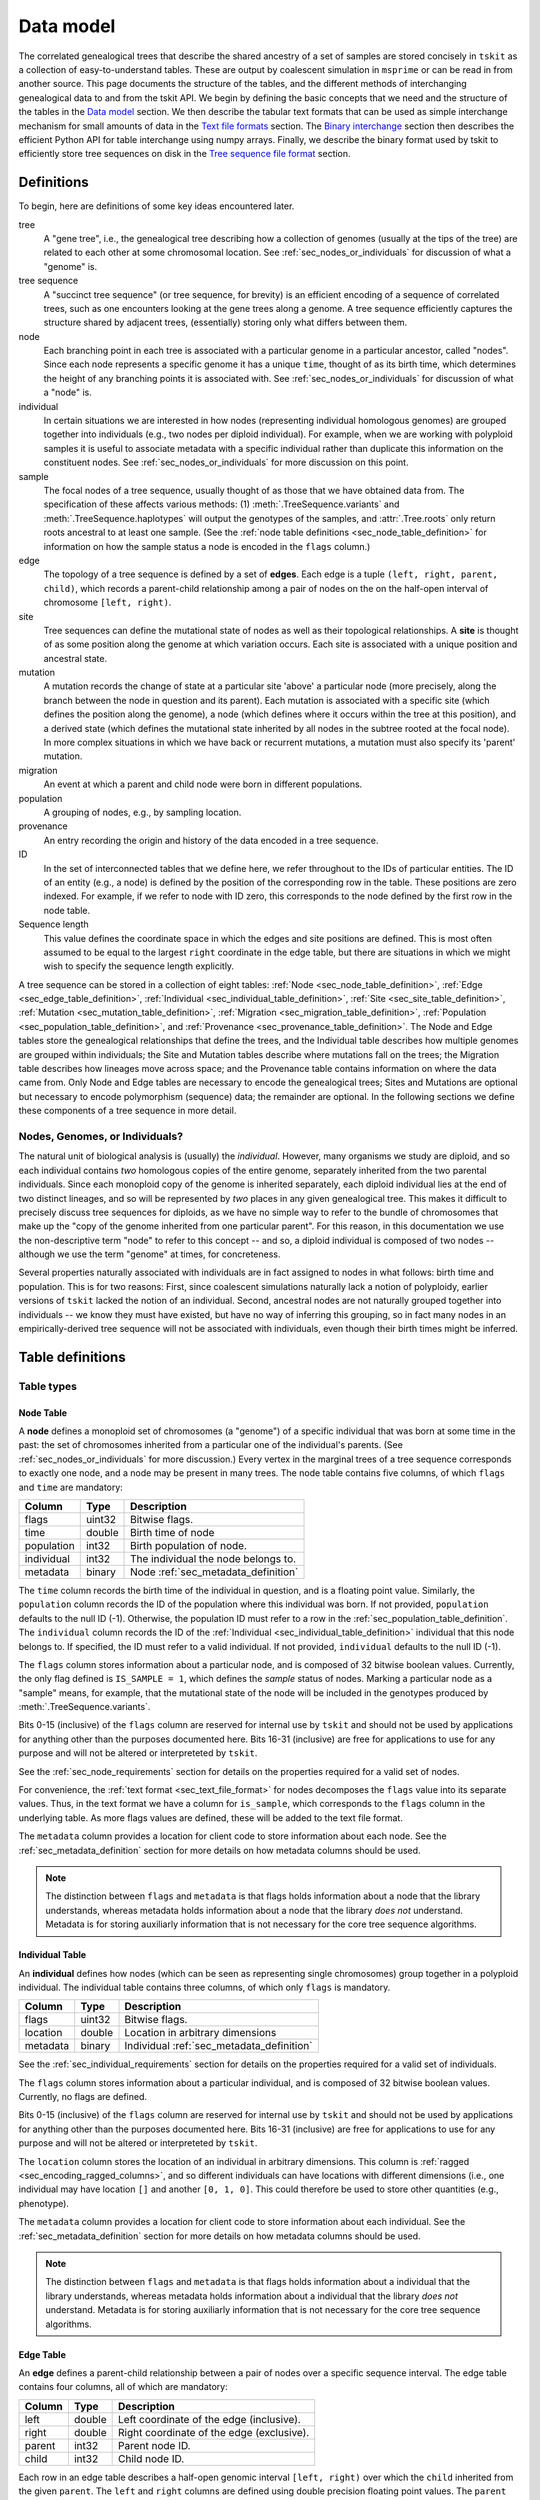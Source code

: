 .. _sec_data_model:

##########
Data model
##########

The correlated genealogical trees that describe the shared ancestry of a set of
samples are stored concisely in ``tskit`` as a collection of
easy-to-understand tables. These are output by coalescent simulation in
``msprime`` or can be read in from another source. This page documents
the structure of the tables, and the different methods of interchanging
genealogical data to and from the tskit API. We begin by defining
the basic concepts that we need and the structure of the tables in the
`Data model`_ section. We then describe the tabular text formats that can
be used as simple interchange mechanism for small amounts of data in the
`Text file formats`_ section. The `Binary interchange`_ section then describes
the efficient Python API for table interchange using numpy arrays. Finally,
we describe the binary format used by tskit to efficiently
store tree sequences on disk in the `Tree sequence file format`_ section.


.. _sec_data_model_definitions:

***********
Definitions
***********

To begin, here are definitions of some key ideas encountered later.

tree
    A "gene tree", i.e., the genealogical tree describing how a collection of
    genomes (usually at the tips of the tree) are related to each other at some
    chromosomal location. See :ref:`sec_nodes_or_individuals` for discussion
    of what a "genome" is.

tree sequence
    A "succinct tree sequence" (or tree sequence, for brevity) is an efficient
    encoding of a sequence of correlated trees, such as one encounters looking
    at the gene trees along a genome. A tree sequence efficiently captures the
    structure shared by adjacent trees, (essentially) storing only what differs
    between them.

node
    Each branching point in each tree is associated with a particular genome
    in a particular ancestor, called "nodes".  Since each node represents a
    specific genome it has a unique ``time``, thought of as its birth time,
    which determines the height of any branching points it is associated with.
    See :ref:`sec_nodes_or_individuals` for discussion of what a "node" is.

individual
    In certain situations we are interested in how nodes (representing
    individual homologous genomes) are grouped together into individuals
    (e.g., two nodes per diploid individual). For example, when we are working
    with polyploid samples it is useful to associate metadata with a specific
    individual rather than duplicate this information on the constituent nodes.
    See :ref:`sec_nodes_or_individuals` for more discussion on this point.

sample
    The focal nodes of a tree sequence, usually thought of as those that we
    have obtained data from. The specification of these affects various
    methods: (1) :meth:`.TreeSequence.variants` and
    :meth:`.TreeSequence.haplotypes` will output the genotypes of the samples,
    and :attr:`.Tree.roots` only return roots ancestral to at least one
    sample. (See the :ref:`node table definitions <sec_node_table_definition>`
    for information on how the sample
    status a node is encoded in the ``flags`` column.)

edge
    The topology of a tree sequence is defined by a set of **edges**. Each
    edge is a tuple ``(left, right, parent, child)``, which records a
    parent-child relationship among a pair of nodes on the
    on the half-open interval of chromosome ``[left, right)``.

site
    Tree sequences can define the mutational state of nodes as well as their
    topological relationships. A **site** is thought of as some position along
    the genome at which variation occurs. Each site is associated with
    a unique position and ancestral state.

mutation
    A mutation records the change of state at a particular site 'above'
    a particular node (more precisely, along the branch between the node
    in question and its parent). Each mutation is associated with a specific
    site (which defines the position along the genome), a node (which defines
    where it occurs within the tree at this position), and a derived state
    (which defines the mutational state inherited by all nodes in the subtree
    rooted at the focal node). In more complex situations in which we have
    back or recurrent mutations, a mutation must also specify its 'parent'
    mutation.

migration
    An event at which a parent and child node were born in different populations.

population
    A grouping of nodes, e.g., by sampling location.

provenance
    An entry recording the origin and history of the data encoded in a tree sequence.

ID
    In the set of interconnected tables that we define here, we refer
    throughout to the IDs of particular entities. The ID of an
    entity (e.g., a node) is defined by the position of the corresponding
    row in the table. These positions are zero indexed. For example, if we
    refer to node with ID zero, this corresponds to the node defined by the
    first row in the node table.

Sequence length
    This value defines the coordinate space in which the edges and site positions
    are defined. This is most often assumed to be equal to the largest
    ``right`` coordinate in the edge table, but there are situations in which
    we might wish to specify the sequence length explicitly.


A tree sequence can be stored in a collection of eight tables:
:ref:`Node <sec_node_table_definition>`,
:ref:`Edge <sec_edge_table_definition>`,
:ref:`Individual <sec_individual_table_definition>`,
:ref:`Site <sec_site_table_definition>`,
:ref:`Mutation <sec_mutation_table_definition>`,
:ref:`Migration <sec_migration_table_definition>`,
:ref:`Population <sec_population_table_definition>`, and
:ref:`Provenance <sec_provenance_table_definition>`.
The Node and Edge tables store the genealogical
relationships that define the trees, and the Individual table
describes how multiple genomes are grouped within individuals;
the Site and Mutation tables describe where mutations fall
on the trees; the Migration table describes how lineages move across space;
and the Provenance table contains information on where the data came from.
Only Node and Edge tables are necessary to encode the genealogical trees;
Sites and Mutations are optional but necessary to encode polymorphism
(sequence) data; the remainder are optional.
In the following sections we define these components of a tree sequence in
more detail.


.. _sec_nodes_or_individuals:

Nodes, Genomes, or Individuals?
===============================

The natural unit of biological analysis is (usually) the *individual*. However,
many organisms we study are diploid, and so each individual contains *two*
homologous copies of the entire genome, separately inherited from the two
parental individuals. Since each monoploid copy of the genome is inherited separately,
each diploid individual lies at the end of two distinct lineages, and so will
be represented by *two* places in any given genealogical tree. This makes it
difficult to precisely discuss tree sequences for diploids, as we have no
simple way to refer to the bundle of chromosomes that make up the "copy of the
genome inherited from one particular parent". For this reason, in this
documentation we use the non-descriptive term "node" to refer to this concept
-- and so, a diploid individual is composed of two nodes -- although we use the
term "genome" at times, for concreteness.

Several properties naturally associated with individuals are in fact assigned
to nodes in what follows: birth time and population. This is for two reasons:
First, since coalescent simulations naturally lack a notion of polyploidy, earlier
versions of ``tskit`` lacked the notion of an individual. Second, ancestral
nodes are not naturally grouped together into individuals -- we know they must have
existed, but have no way of inferring this grouping, so in fact many nodes in
an empirically-derived tree sequence will not be associated with individuals,
even though their birth times might be inferred.


.. _sec_table_definitions:

*****************
Table definitions
*****************

.. _sec_table_types_definitions:

Table types
===========

.. _sec_node_table_definition:

Node Table
----------

A **node** defines a monoploid set of chromosomes (a "genome") of a specific
individual that was born at some time in the past: the set of
chromosomes inherited from a particular one of the individual's parents.
(See :ref:`sec_nodes_or_individuals` for more discussion.)
Every vertex in the marginal trees of a tree sequence corresponds
to exactly one node, and a node may be present in many trees. The
node table contains five columns, of which ``flags`` and ``time`` are
mandatory:

================    ==============      ===========
Column              Type                Description
================    ==============      ===========
flags               uint32              Bitwise flags.
time                double              Birth time of node
population          int32               Birth population of node.
individual          int32               The individual the node belongs to.
metadata            binary              Node :ref:`sec_metadata_definition`
================    ==============      ===========

The ``time`` column records the birth time of the individual in question,
and is a floating point value. Similarly,
the ``population`` column records the ID of the population where this
individual was born. If not provided, ``population`` defaults to the
null ID (-1). Otherwise, the population ID must refer to a row in the
:ref:`sec_population_table_definition`.
The ``individual`` column records the ID of the
:ref:`Individual <sec_individual_table_definition>`
individual that this node belongs to. If specified, the ID must refer
to a valid individual. If not provided, ``individual``
defaults to the null ID (-1).

The ``flags`` column stores information about a particular node, and
is composed of 32 bitwise boolean values. Currently, the only flag defined
is ``IS_SAMPLE = 1``, which defines the *sample* status of nodes. Marking
a particular node as a "sample" means, for example, that the mutational state
of the node will be included in the genotypes produced by
:meth:`.TreeSequence.variants`.

Bits 0-15 (inclusive) of the ``flags`` column are reserved for internal use by
``tskit`` and should not be used by applications for anything other
than the purposes documented here. Bits 16-31 (inclusive) are free for applications
to use for any purpose and will not be altered or interpreteted by
``tskit``.

See the :ref:`sec_node_requirements` section for details on the properties
required for a valid set of nodes.

For convenience, the :ref:`text format <sec_text_file_format>` for nodes
decomposes the ``flags`` value into its separate values. Thus, in the
text format we have a column for ``is_sample``, which corresponds to the
``flags`` column in the underlying table. As more flags values are
defined, these will be added to the text file format.

The ``metadata`` column provides a location for client code to store
information about each node. See the :ref:`sec_metadata_definition` section for
more details on how metadata columns should be used.

.. note::
    The distinction between ``flags`` and ``metadata`` is that flags
    holds information about a node that the library understands, whereas
    metadata holds information about a node that the library *does not*
    understand. Metadata is for storing auxiliarly information that is
    not necessary for the core tree sequence algorithms.

.. _sec_individual_table_definition:


Individual Table
----------------

An **individual** defines how nodes (which can be seen
as representing single chromosomes) group together in a polyploid individual.
The individual table contains three columns, of which only ``flags`` is mandatory.

================    ==============      ===========
Column              Type                Description
================    ==============      ===========
flags               uint32              Bitwise flags.
location            double              Location in arbitrary dimensions
metadata            binary              Individual :ref:`sec_metadata_definition`
================    ==============      ===========

See the :ref:`sec_individual_requirements` section for details on the properties
required for a valid set of individuals.

The ``flags`` column stores information about a particular individual, and
is composed of 32 bitwise boolean values. Currently, no flags are
defined.

Bits 0-15 (inclusive) of the ``flags`` column are reserved for internal use by
``tskit`` and should not be used by applications for anything other
than the purposes documented here. Bits 16-31 (inclusive) are free for applications
to use for any purpose and will not be altered or interpreteted by
``tskit``.

The ``location`` column stores the location of an individual in arbitrary
dimensions. This column is :ref:`ragged <sec_encoding_ragged_columns>`, and
so different individuals can have locations with different dimensions (i.e.,
one individual may have location ``[]`` and another ``[0, 1, 0]``. This could
therefore be used to store other quantities (e.g., phenotype).

The ``metadata`` column provides a location for client code to store
information about each individual. See the :ref:`sec_metadata_definition` section for
more details on how metadata columns should be used.

.. note::
    The distinction between ``flags`` and ``metadata`` is that flags
    holds information about a individual that the library understands, whereas
    metadata holds information about a individual that the library *does not*
    understand. Metadata is for storing auxiliarly information that is
    not necessary for the core tree sequence algorithms.


.. _sec_edge_table_definition:

Edge Table
----------

An **edge** defines a parent-child relationship between a pair of nodes
over a specific sequence interval. The edge table contains four columns,
all of which are mandatory:

================    ==============      ===========
Column              Type                Description
================    ==============      ===========
left                double              Left coordinate of the edge (inclusive).
right               double              Right coordinate of the edge (exclusive).
parent              int32               Parent node ID.
child               int32               Child node ID.
================    ==============      ===========

Each row in an edge table describes a half-open genomic interval ``[left, right)``
over which the ``child`` inherited from the given ``parent``.
The ``left`` and ``right`` columns are defined using double precision
floating point values. The ``parent`` and ``child``
columns specify integer IDs in the associated :ref:`sec_node_table_definition`.

See the :ref:`sec_edge_requirements` section for details on the properties
required for a valid set of edges.

.. _sec_site_table_definition:

Site Table
----------

A **site** defines a particular location along the genome in which
we are interested in observing the allelic state. The site table
contains three columns, of which ``position`` and ``ancestral_state``
are mandatory.

================    ==============      ===========
Column              Type                Description
================    ==============      ===========
position            double              Position of site in genome coordinates.
ancestral_state     text                The state at the root of the tree.
metadata            binary              Site :ref:`sec_metadata_definition`.
================    ==============      ===========

The ``position`` column is a floating point value defining the location
of the site in question along the genome.

The ``ancestral_state`` column specifies the allelic state at the root
of the tree, thus defining the state that nodes inherit if no mutations
intervene. The column stores text character data of arbitrary length.

The ``metadata`` column provides a location for client code to store
information about each site. See the :ref:`sec_metadata_definition` section for
more details on how metadata columns should be used.

See the :ref:`sec_site_requirements` section for details on the properties
required for a valid set of sites.

.. _sec_mutation_table_definition:

Mutation Table
--------------

A **mutation** defines a change of allelic state on a tree at a particular site.
The mutation table contains five columns, of which ``site``, ``node`` and
``derived_state`` are mandatory.

================    ==============      ===========
Column              Type                Description
================    ==============      ===========
site                int32               The ID of the site the mutation occurs at.
node                int32               The node this mutation occurs at.
parent              int32               The ID of the parent mutation.
derived_state       char                The allelic state resulting from the mutation.
metadata            binary              Mutation :ref:`sec_metadata_definition`.
================    ==============      ===========

The ``site`` column is an integer value defining the ID of the
:ref:`site <sec_site_table_definition>` at which this mutation occurred.

The ``node`` column is an integer value defining the ID of the
first :ref:`node <sec_node_table_definition>` in the tree below this mutation.

The ``derived_state`` column specifies the allelic state resulting from the mutation,
thus defining the state that the ``node`` and any descendant nodes in the
subtree inherit unless further mutations occur. The column stores text
character data of arbitrary length.

The ``parent`` column is an integer value defining the ID of the mutation whose
allelic state this mutation replaced. If there is no mutation at the
site in question on the path back to root, then this field is set to the
null ID (-1). (The ``parent`` column is only required in situations
where there are multiple mutations at a given site. For
"infinite sites" mutations, it can be ignored.)

The ``metadata`` column provides a location for client code to store
information about each site. See the :ref:`sec_metadata_definition` section for
more details on how metadata columns should be used.

See the :ref:`sec_mutation_requirements` section for details on the properties
required for a valid set of mutations.

.. _sec_migration_table_definition:

Migration Table
---------------

In simulations, trees can be thought of as spread across space, and it is
helpful for inferring demographic history to record this history.
Migrations are performed by individual ancestors, but most likely not by an
individual whose genome is tracked as a ``node`` (as in a discrete-deme model they are
unlikely to be both a migrant and a most recent common ancestor).  So,
``tskit`` records when a segment of ancestry has moved between
populations. This table is not required, even if different nodes come from
different populations.

================    ==============      ===========
Column              Type                Description
================    ==============      ===========
left                double              Left coordinate of the migrating segment (inclusive).
right               double              Right coordinate of the migrating segment (exclusive).
node                int32               Node ID.
source              int32               Source population ID.
dest                int32               Destination population ID.
time                double              Time of migration event.
================    ==============      ===========


The ``left`` and ``right`` columns are floating point values defining the
half-open segment of genome affected. The ``source`` and ``dest`` columns
record the IDs of the respective populations. The ``node`` column records the
ID of the node that was associated with the ancestry segment in question
at the time of the migration event. The ``time`` column is holds floating
point values recording the time of the event.

See the :ref:`sec_migration_requirements` section for details on the properties
required for a valid set of mutations.

.. _sec_population_table_definition:

Population Table
----------------

A **population** defines a grouping of individuals that a node can
be said to belong to.

The population table contains one column, ``metadata``.

================    ==============      ===========
Column              Type                Description
================    ==============      ===========
metadata            binary              Population :ref:`sec_metadata_definition`.
================    ==============      ===========


The ``metadata`` column provides a location for client code to store
information about each population. See the :ref:`sec_metadata_definition` section for
more details on how metadata columns should be used.

See the :ref:`sec_population_requirements` section for details on the properties
required for a valid set of populations.


.. _sec_provenance_table_definition:

Provenance Table
----------------

.. todo::
    Document the provenance table.


================    ==============      ===========
Column              Type                Description
================    ==============      ===========
timestamp           char                Timestamp in `ISO-8601 <https://en.wikipedia.org/wiki/ISO_8601>`_ format.
record              char                Provenance record.
================    ==============      ===========



.. _sec_metadata_definition:

Metadata
========

Users of the tables API sometimes need to store auxiliary information for
the various entities defined here. For example, in a forwards-time simulation,
the simulation engine may wish to store the time at which a particular mutation
arose or some other pertinent information. If we are representing real data,
we may wish to store information derived from a VCF INFO field, or associate
information relating to samples or populations. The columns defined in tables
here are deliberately minimal: we define columns only for information which
the library itself can use. All other information is considered to be
**metadata**, and is stored in the ``metadata`` columns of the various
tables.

Arbitrary binary data can be stored in ``metadata`` columns, and the
``tskit`` library makes no attempt to interpret this information. How the
information held in this field is encoded is entirely the choice of client code.

To ensure that metadata can be safely interchanged using the :ref:`sec_text_file_format`,
each row is `base 64 encoded <https://en.wikipedia.org/wiki/Base64>`_. Thus,
binary information can be safely printed and exchanged, but may not be
human readable.

.. todo::
    We plan on providing more sophisticated tools for working with metadata
    in future, including the auto decoding metadata via pluggable
    functions and the ability to store metadata schemas so that metadata
    is self-describing.


.. _sec_valid_tree_sequence_requirements:

Valid tree sequence requirements
================================

Arbitrary data can be stored in tables using the classes in the
:ref:`sec_tables_api`. However, only a :class:`.TableCollection`
that fulfils a set of requirements represents
a valid :class:`.TreeSequence` object which can be obtained
using the :meth:`.TableCollection.tree_sequence` method. In this
section we list these requirements, and explain their rationale.
Violations of most of these requirements are detected when the
user attempts to load a tree sequence via :func:`.load` or
:meth:`.TableCollection.tree_sequence`, raising an informative
error message. Some more complex requirements may not be detectable at load-time,
and errors may not occur until certain operations are attempted.
These are documented below.
We also provide tools that can transform a collection of tables into a valid
collection of tables, so long as they are logically consistent,
as described in :ref:`sec_table_transformations`.

.. _sec_individual_requirements:

Individual requirements
-----------------------

Individuals are a basic type in a tree sequence and are not defined with
respect to any other tables. Therefore, there are no requirements on
individuals.

There are no requirements regarding the ordering of individuals.
Sorting a set of tables using :meth:`.TableCollection.sort` has
no effect on the individuals.

.. _sec_node_requirements:

Node requirements
-----------------

Given a valid set of individuals and populations, the requirements for
each node are:

- ``population`` must either be null (-1) or refer to a valid population ID;
- ``individual`` must either be null (-1) or refer to a valid individual ID.

An ID refers to a zero-indexed row number in the relevant table,
and so is "valid" if is between 0 and one less than the number of rows in the relevant table.

There are no requirements regarding the ordering of nodes with respect to time.

For simplicity and algorithmic efficiency, all nodes referring to the same
(non-null) individual must be contiguous.

Sorting a set of tables using :meth:`.TableCollection.sort`
has no effect on nodes.

.. _sec_edge_requirements:

Edge requirements
-----------------

Given a valid set of nodes and a sequence length :math:`L`, the simple
requirements for each edge are:

- We must have :math:`0 \leq` ``left`` :math:`<` ``right`` :math:`\leq L`;
- ``parent`` and ``child`` must be valid node IDs;
- ``time[parent]`` > ``time[child]``;
- edges must be unique (i.e., no duplicate edges are allowed).

The first requirement simply ensures that the interval makes sense. The
third requirement ensures that we cannot have loops, since time is
always increasing as we ascend the tree.

To ensure a valid tree sequence there is one further requirement:

- The set of intervals on which each node is a child must be disjoint.

This guarantees that we cannot have contradictory edges (i.e.,
where a node ``a`` is a child of both ``b`` and ``c``), and ensures that
at each point on the sequence we have a well-formed forest of trees.
Because this is a more complex semantic requirement, it is **not** detected
at load time. This error is detected during tree traversal, via, e.g.,
the :meth:`.TreeSequence.trees` iterator.

In the interest of algorithmic efficiency, edges must have the following
sortedness properties:

- All edges for a given parent must be contiguous;
- Edges must be listed in nondecreasing order of ``parent`` time;
- Within the edges for a given ``parent``, edges must be sorted
  first by ``child`` ID and then by ``left`` coordinate.

Violations of these requirements are detected at load time.
The :meth:`.TableCollection.sort` method will ensure that these sortedness
properties are fulfilled.

.. _sec_site_requirements:

Site requirements
-----------------

Given a valid set of nodes and a sequence length :math:`L`, the simple
requirements for a valid set of sites are:

- We must have :math:`0 \leq` ``position`` :math:`< L`;
- ``position`` values must be unique.

For simplicity and algorithmic efficiency, sites must also:

- Be sorted in increasing order of ``position``.

Violations of these requirements are detected at load time.
The :meth:`.TableCollection.sort` method ensures that sites are sorted
according to these criteria.

.. _sec_mutation_requirements:

Mutation requirements
---------------------

Given a valid set of nodes, edges and sites, the
requirements for a valid set of mutations are:

- ``site`` must refer to a valid site ID;
- ``node`` must refer to a valid node ID;
- ``parent`` must either be the null ID (-1) or a valid mutation ID within the
  current table

Furthermore,

- If another mutation occurs on the tree above the mutation in
  question, its ID must be listed as the ``parent``.

For simplicity and algorithmic efficiency, mutations must also:

- be sorted by site ID;
- when there are multiple mutations per site, parent mutations must occur
  **before** their children (i.e. if a mutation with ID :math:`x` has
  ``parent`` with ID :math:`y`, then we must have :math:`y < x`).

Violations of these sorting requirements are detected at load time.
The :meth:`.TableCollection.sort` method ensures that mutations are sorted
according site ID, but does not at present enforce that mutations occur
after their parent mutations.

Mutations also have the requirement that they must result in a
change of state. For example, if we have a site with ancestral state
of "A" and a single mutation with derived state "A", then this
mutation does not result in any change of state. This error is
raised at run-time when we reconstruct sample genotypes, for example
in the :meth:`.TreeSequence.variants` iterator.

.. _sec_migration_requirements:

Migration requirements
----------------------

Given a valid set of nodes and edges, the requirements for a value set of
migrations are:

- ``left`` and ``right`` must lie within the tree sequence coordinate space (i.e.,
  from 0 to ``sequence_length``).
- ``time`` must be strictly between the time of its ``node`` and the time of any
  ancestral node from which that node inherits on the segment ``[left, right)``.
- The ``population`` of any such ancestor matching ``source``, if another
  ``migration`` does not intervene.

To enable efficient processing, migrations must also be:

- Sorted by nondecreasing ``time`` value.

Note in particular that there is no requirement that adjacent migration records
should be "squashed". That is, we can have two records ``m1`` and ``m2``
such that ``m1.right`` = ``m2.left`` and with the ``node``, ``source``,
``dest`` and ``time`` fields equal. This is because such records will usually
represent two independent ancestral segments migrating at the same time, and
as such squashing them into a single record would result in a loss of information.


.. _sec_population_requirements:

Population requirements
-----------------------

There are no requirements on a population table.

.. _sec_provenance_requirements:

Provenance requirements
-----------------------

The `timestamp` column of a provenance table should be in
`ISO-8601 <https://en.wikipedia.org/wiki/ISO_8601>`_ format.

The `record` should be valid JSON with structure defined in the Provenance
Schema section (TODO).


.. _sec_table_transformations:

Table transformation methods
============================

In general, table methods operate *in place* on a :class:`.TableCollection`,
directly altering the data stored within its constituent tables.

In some applications, tables may most naturally be produced in a way that is
logically consistent, but not meeting all the requirements for validity that
are established for algorithmic and efficiency reasons. Several of the methods
below (while also having other uses), can be used to make such a set of tables
valid, and thus ready to be loaded into a tree sequence.

Some of the other methods described in this section also have an equivalant
:class:`.TreeSequence` version: an important distinction is that unlike the
methods here, :class:`.TreeSequence` methods do *not* operate in place, but
rather act in a functional way, returning a new tree sequence while leaving
the original one unchanged.

This section is best skipped unless you are writing a program that records
tables directly.

.. _sec_table_simplification:

Simplification
--------------

Simplification of a tree sequence is in fact a transformation method applied
to the underlying tables: the method :meth:`.TreeSequence.simplify` calls
:meth:`.TableCollection.simplify` on the tables, and loads a new tree sequence.
The main purpose of this method is to remove redundant information,
only retaining the minimal tree sequence necessary to describe the genealogical
history of the ``samples`` provided.

Furthermore, ``simplify`` is guaranteed to:

- preserve relative ordering of any rows in the Site and Mutation tables
  that are not discarded.

The :meth:`.TableCollection.simplify` method can be applied to a collection of
tables that does not have the ``mutations.parent`` entries filled in, as long
as all other validity requirements are satisfied.

.. _sec_table_sorting:

Sorting
-------

The validity requirements for a set of tables to be loaded into a tree sequence
listed in :ref:`sec_table_definitions` are of two sorts: logical consistency,
and sortedness. The :meth:`.TableCollection.sort` method can be used to make
completely valid a set of tables that satisfies all requirements other than
sortedness.

This method can also be used on slightly more general collections of tables:
it is not required that ``site`` positions be unique in the table collection to
be sorted. The method has two additional properties:

- it preserves relative ordering between sites at the same position, and
- it preserves relative ordering between mutations at the same site.

:meth:`.TableCollection.sort` does not check the validity of the `parent`
property of the mutation table. However, because the method preserves mutation
order among mutations at the same site, if mutations are already sorted so that
each mutation comes after its parent (e.g., if they are ordered by time of
appearance), then this property is preserved, even if the `parent` properties
are not specified.


.. _sec_table_indexing:

Indexing
--------

To efficiently iterate over the trees in a tree sequence, ``tskit`` uses
indexes built on the edges. To create a tree sequence from a table collection
the tables must be indexed.


Removing duplicate sites
------------------------

The :meth:`.TableCollection.deduplicate_sites` method can be used to save a tree
sequence recording method the bother of checking to see if a given site already
exists in the site table. If there is more than one site with the same
position, all but the first is removed, and all mutations referring to the
removed sites are edited to refer to the first (and remaining) site. Order is
preserved.


Computing mutation parents
--------------------------

If each edge had at most only a single mutation, then the ``parent`` property
of the mutation table would be easily inferred from the tree at that mutation's
site. If mutations are entered into the mutation table ordered by time of
appearance, then this sortedness allows us to infer the parent of each mutation
even for mutations occurring on the same branch. The
:meth:`.TableCollection.compute_mutation_parents` method will take advantage
of this fact to compute the ``parent`` column of a mutation table, if all
other information is valid.


Recording tables in forwards time
---------------------------------

The above methods enable the following scheme for recording site and mutation
tables during a forwards-time simulation. Whenever a new mutation is
encountered:

1. Add a new ``site`` to the site table at this position.
2. Add a new ``mutation`` to the mutation table at the newly created site.

This is lazy and wrong, because:

a. There might have already been sites in the site table with the same position,
b. and/or a mutation (at the same position) that this mutation should record as
   its ``parent``.

But, it's all OK because here's what we do:

1. Add rows to the mutation and site tables as described above.
2. Periodically, ``sort``, ``deduplicate_sites``,  and ``simplify``, then
   return to (1.), except that
3. Sometimes, to output the tables, ``sort``, ``compute_mutation_parents``,
   (optionally ``simplify``), and dump these out to a file.

*Note:* as things are going along we do *not* have to
``compute_mutation_parents``, which is nice, because this is a nontrivial step
that requires construction all the trees along the sequence. Computing mutation
parents only has to happen before the final (output) step.

This is OK as long as the forwards-time simulation outputs things in order by when
they occur, because these operations have the following properties:

1. Mutations appear in the mutation table ordered by time of appearance, so
   that a mutation will always appear after the one that it replaced (i.e.,
   its parent).
2. Furthermore, if mutation B appears after mutation A, but at the same site,
   then mutation B's site will appear after mutation A's site in the site
   table.
3. ``sort`` sorts sites by position, and then by ID, so that the relative
   ordering of sites at the same position is maintained, thus preserving
   property (2).
4. ``sort`` sorts mutations by site, and then by ID, thus preserving property
   (1); if the mutations are at separate sites (but the same position), this
   fact is thanks to property (2).
5. ``simplify`` also preserves ordering of any rows in the site and mutation
   tables that do not get discarded.
6. ``deduplicate_sites`` goes through and collapses all sites at the same
   position to only one site, maintaining order otherwise.
7. ``compute_mutation_parents`` fills in the ``parent`` information by using
   property (1).

.. _sec_data_model_tree_structure:

**************
Tree structure
**************

Quintuply linked trees
======================

Tree structure in ``tskit`` is encoded internally as a "quintuply
linked tree", a generalisation of the triply linked tree encoding
used by Knuth and others. Nodes are represented by their integer
IDs, and their relationships to other nodes are recorded in the
``parent``, ``left_child``, ``right_child``, ``left_sib`` and
``right_sib`` arrays. For example, consider the following tree
and associated arrays:

.. image:: _static/tree_structure1.svg
   :width: 200px
   :alt: An example tree



=========== =========== =========== =========== =========== ===========
node        parent      left_child  right_child left_sib    right_sib
=========== =========== =========== =========== =========== ===========
0           5           -1          -1          -1          1
1           5           -1          -1          0           2
2           5           -1          -1          1           -1
3           6           -1          -1          -1          4
4           6           -1          -1          3           -1
5           7           0           2           -1          6
6           7           3           4           5           -1
7           -1          5           6           -1          -1
=========== =========== =========== =========== =========== ===========

Each node in the tree sequence corresponds to a row in this table, and
the columns are the individual arrays recording the quintuply linked
structure. Thus, we can see that the parent of nodes ``0``, ``1`` and ``2``
is ``5``. Similarly, the left child of ``5`` is ``0`` and the
right child of ``5`` is ``2``. The ``left_sib`` and ``right_sib`` arrays
then record each nodes sibling on its left or right, respectively;
hence the right sib of ``0`` is ``1``, and the right sib of ``1`` is ``2``.
Thus, sibling information allows us to efficiently support trees
with arbitrary numbers of children. In each of the five pointer arrays,
the null node (-1) is used to indicate the end of a path; thus,
for example, the parent of ``7`` and left sib of ``0`` are null.

Please see this :ref:`example <sec_c_api_examples_tree_traversals>` for
details of how to use the quintuply linked structure in the C API.

.. note:: For many applications we do not need the quintuply linked trees,
   and (for example) the ``left_sib`` and ``right_child`` arrays can be
   ignored. The reason for using a quintuply instead of triply linked
   encoding is that it is not possible to efficiently update the trees
   as we move along the sequence without the quintuply linked structure.

.. warning:: The left-to-right ordering of nodes is determined by the order
   in which edges are inserted into the tree during iteration along the sequence.
   Thus, if we arrive at the same tree by iterating from different directions,
   the left-to-right ordering of nodes may be different! The specific
   ordering of the children of a node should therefore not be depended on.


Accessing roots
===============

The roots of a tree are defined as the unique endpoints of upward paths
starting from sample nodes. Thus, trees can have multiple roots in ``tskit``.
For example, if we delete the edge joining ``6`` and ``7`` in the previous
example, we get a tree with two roots:


.. image:: _static/tree_structure2.svg
   :width: 200px
   :alt: An example tree with multiple roots


=========== =========== =========== =========== =========== ===========
node        parent      left_child  right_child left_sib    right_sib
=========== =========== =========== =========== =========== ===========
0           5           -1          -1          -1          1
1           5           -1          -1          0           2
2           5           -1          -1          1           -1
3           6           -1          -1          -1          4
4           6           -1          -1          3           -1
5           7           0           2           -1          -1
6           -1          3           4           7           -1
7           -1          5           5           -1          6
=========== =========== =========== =========== =========== ===========

To gain efficient access to the roots in the quintuply linked encoding we keep
one extra piece of information: the ``left_root``. In this example
the leftmost root is ``7``. Roots are considered siblings, and so
once we have one root we can find all the other roots efficiently using
the ``left_sib`` and ``right_sib`` arrays. For example, we can see here
that the right sibling of ``7`` is ``6``, and the left sibling of ``6``
is ``7``.

.. _sec_data_model_missing_data:

************
Missing data
************

Missing data is encoding in tskit using the idea of *isolated samples*. An
isolated sample is a sample node (see :ref:`sec_data_model_definitions`)
that has no children and no parent, in a particular tree. This is encodes
the idea that we don't know anything about a given sample over a specific
interval. This definition covers the standard idea of missing data in
genomics (where we do not know the sequence of a given contemporary sample at
some site, for whatever reason), but also more generally the idea that
we may not know anything about large sections of the genomes of ancestral
samples.

Consider the following example:

.. image:: _static/missing_data1.svg
   :width: 200px
   :alt: A tree with an isolated sample


In this tree, node 4 is isolated, and therefore for any sites that are
on this tree, the state that it is assigned is a special value
``tskit.MISSING_DATA``, or ``-1``. See the :meth:`.TreeSequence.variants`
method and :class:`.Variant` class for more information on how missing
data is represented.

.. _sec_text_file_format:

*****************
Text file formats
*****************

The tree sequence text file format is based on a simple whitespace
delimited approach. Each table corresponds to a single file, and is
composed of a number of whitespace delimited columns. The first
line of each file must be a **header** giving the names of each column.
Subsequent rows must contain data for each of these columns, following
the usual conventions. Each table has a set of mandatory and optional columns which are
described below. The columns can be provided in any order, and extra columns
can be included in the file. Note, in particular, that this means that
an ``id`` column may be present in any of these files, but it will be
ignored (IDs are always determined by the position of the row in a table).

We present the text format below using the following very simple tree
sequence, with four nodes, two trees, and three mutations at two sites,
both on the first tree::

    time ago
    --------
      3            3
                ┏━━┻━━┓
                ╋     ╋         2
                ┃     ╋      ┏━━┻━━┓
      0         0     1      0     1

    position  0           7          10

A deletion from AT to A has occurred at position 2 on the branch leading to
node 0, and two mutations have occurred at position 4 on the branch leading to
node 1, first from A to T, then a back mutation to A. The genotypes of our two
samples, nodes 0 and 1, are therefore AA and ATA.


.. _sec_individual_text_format:

Individual text format
======================

The individual text format must contain a ``flags`` column.
Optionally, there may also be a ``location`` and
``metadata`` columns. See the :ref:`individual table definitions
<sec_individual_table_definition>` for details on these columns.

Note that there are currently no globally defined ``flags``, but the column
is still required; a value of ``0`` means that there are no flags set.

The ``location`` column should be a sequence of comma-separated numeric
values. They do not all have to be the same length.

An example individual table::

    flags   location
    0           0.5,1.2
    0           1.0,3.4
    0
    0           1.2
    0           3.5,6.3
    0           0.5,0.5
    0           0.5
    0           0.7,0.6,0.0
    0           0.5,0.0


.. _sec_node_text_format:

Node text format
================

The node text format must contain the columns ``is_sample`` and
``time``. Optionally, there may also be ``population``, ``individual``, and
``metadata`` columns. See the :ref:`node table definitions
<sec_node_table_definition>` for details on these columns.

Note that we do not have a ``flags`` column in the text file format, but
instead use ``is_sample`` (which may be 0 or 1). Currently, ``IS_SAMPLE`` is
the only flag value defined for nodes, and as more flags are defined we will
allow for extra columns in the text format.

An example node table::

    is_sample   individual   time
    1           0            0.0
    1           0            0.0
    0           -1           1.0
    0           -1           3.0

.. _sec_edge_text_format:

Edge text format
================

The edge text format must contain the columns ``left``,
``right``, ``parent`` and ``child``.
See the :ref:`edge table definitions <sec_edge_table_definition>`
for details on these columns.

An example edge table::

    left   right   parent  child
    0.0    7.0     2       0
    0.0    7.0     2       1
    7.0    10.0    3       0
    7.0    10.0    3       1


.. _sec_site_text_format:

Site text format
================

The site text format must contain the columns ``position`` and
``ancestral_state``. The ``metadata`` column may also be optionally
present. See the
:ref:`site table definitions <sec_site_table_definition>`
for details on these columns.

sites::

    position      ancestral_state
    2.0           AT
    4.0           A

.. _sec_mutation_text_format:

Mutation text format
====================

The mutation text format must contain the columns ``site``,
``node`` and ``derived_state``. The ``parent`` and ``metadata`` columns
may also be optionally present (but ``parent`` must be specified if
more than one mutation occurs at the same site). See the
:ref:`mutation table definitions <sec_site_table_definition>`
for details on these columns.

mutations::

    site   node    derived_state    parent
    0      0       A                -1
    1      0       T                -1
    1      1       A                1



Population text format
======================

Population tables only have a ``metadata`` column, so the text format for
a population table requires there to be a ``metadata`` column. See the
:ref:`population table definitions <sec_population_table_definition>` for
details.

An example population table::

    id   metadata
    0    cG9wMQ==
    1    cG9wMg==

The ``metadata`` contains base64-encoded data (in this case, the strings
``pop1`` and ``pop1``).


.. _sec_binary_interchange:

******************
Binary interchange
******************

In this section we describe the high-level details of the API for interchanging
table data via numpy arrays. Please see the :ref:`sec_tables_api` for detailed
description of the functions and methods.

The tables API is based on **columnar** storage of the data. In memory, each
table is organised as a number of blocks of contiguous storage, one for
each column. There are many advantages to this approach, but the key
property for us is that allows for very efficient transfer of data
in and out of tables. Rather than inserting data into tables row-by-row
(which can be done using the ``add_row`` methods), it is much more
efficient to add many rows at the same time by providing pointers to blocks of
contiguous memory. By taking
this approach, we can work with tables containing gigabytes of data very
efficiently.

We use the `numpy Array API <https://docs.scipy.org/doc/numpy-1.13.0/reference/arrays.html>`_
to allow us to define and work with numeric arrays of the required types.
Node IDs, for example, are defined using 32 bit integers. Thus, the
``parent`` column of an :ref:`sec_edge_table_definition`'s with ``n`` rows
is a block ``4n`` bytes.

This approach is very straightforward for columns in which each row contains
a fixed number of values. However, dealing with columns containing a
**variable** number of values is more problematic.

.. _sec_encoding_ragged_columns:

Encoding ragged columns
=======================

A **ragged** column is a column in which the rows are not of a fixed length.
For example, :ref:`sec_metadata_definition` columns contain binary of data of arbitrary
length. To encode such columns in the tables API, we store **two** columns:
one contains the flattened array of data and another stores the **offsets**
of each row into this flattened array. Consider an example::

    >>> s = tskit.SiteTable()
    >>> s.add_row(0, "A")
    >>> s.add_row(0, "")
    >>> s.add_row(0, "TTT")
    >>> s.add_row(0, "G")
    >>> print(s)
    id      position        ancestral_state metadata
    0       0.00000000      A
    1       0.00000000
    2       0.00000000      TTT
    3       0.00000000      G
    >>> s.ancestral_state
    array([65, 84, 84, 84, 71], dtype=int8)
    >>> s.ancestral_state.tobytes()
    b'ATTTG'
    >>> s.ancestral_state_offset
    array([0, 1, 1, 4, 5], dtype=uint32)
    >>> s.ancestral_state[s.ancestral_state_offset[2]: s.ancestral_state_offset[3]].tobytes()
    b'TTT'

In this example we create a :ref:`sec_site_table_definition` with four rows,
and then print out this table. We can see that the second row has the
empty string as its ``ancestral_state``, and the third row's
``ancestral_state`` is ``TTT``. When we print out the tables ``ancestral_state``
column, we see that its a numpy array of length 5: this is the
flattened array of `ASCII encoded <https://en.wikipedia.org/wiki/ASCII>`_
values for these rows. When we decode these bytes using the
numpy ``tobytes`` method, we get the string 'ATTTG'. This flattened array
can now be transferred efficiently in memory like any other column. We
then use the ``ancestral_state_offset`` column to allow us find the
individual rows. For a row ``j``::

    ancestral_state[ancestral_state_offset[j]: ancestral_state_offset[j + 1]]

gives us the array of bytes for the ancestral state in that row.

For a table with ``n`` rows, any offset column must have ``n + 1``
values, the first of which is always ``0``. The values in this column must be
nondecreasing, and cannot exceed the length of the ragged column in question.

.. _sec_tree_sequence_file_format:

**************************
Tree sequence file format
**************************

To make tree sequence data as efficient and easy as possible to use, we store the
data on file in a columnar, binary format. The format is based on the
`kastore <https://pypi.org/project/kastore/>`_ package, which is a simple
key-value store for numerical data. There is a one-to-one correspondence
between the tables described above and the arrays stored in these files.

By convention, these files are given the ``.trees`` suffix (although this
is not enforced in any way), and we will sometimes refer to them as ".trees"
files. We also refer to them as "tree sequence files".

.. todo::
    Link to the documentation for kastore, and describe the arrays that are
    stored as well as the top-level metadata.

.. The root group contains two attributes, ``format_version`` and ``sequence_length``.
.. The ``format_version`` is a pair ``(major, minor)`` describing the file format version.
.. This document describes version 10.0. The ``sequence_length`` attribute defines the
.. coordinate space over which edges and sites are defined. This must be present
.. and be greater than or equal to the largest coordinate present.

.. ================    ==============      ======      ===========
.. Path                Type                Dim         Description
.. ================    ==============      ======      ===========
.. /format_version     H5T_STD_U32LE       2           The (major, minor) file format version.
.. /sequence_length    H5T_IEEE_F64LE      1           The maximum value of a sequence coordinate.
.. ================    ==============      ======      ===========

.. Nodes group
.. ===========

.. The ``/nodes`` group stores the :ref:`sec_node_table_definition`.

.. =======================     ==============
.. Path                        Type
.. =======================     ==============
.. /nodes/flags                H5T_STD_U32LE
.. /nodes/population           H5T_STD_I32LE
.. /nodes/time                 H5T_IEEE_F64LE
.. /nodes/metadata             H5T_STD_I8LE
.. /nodes/metadata_offset      H5T_STD_U32LE
.. =======================     ==============

.. Edges group
.. ===========

.. The ``/edges`` group stores the :ref:`sec_edge_table_definition`.

.. ===================       ==============
.. Path                      Type
.. ===================       ==============
.. /edges/left               H5T_IEEE_F64LE
.. /edges/right              H5T_IEEE_F64LE
.. /edges/parent             H5T_STD_I32LE
.. /edges/child              H5T_STD_I32LE
.. ===================       ==============

.. Indexes group
.. -------------

.. The ``/edges/indexes`` group records information required to efficiently
.. reconstruct the individual trees from the tree sequence. The
.. ``insertion_order`` dataset contains the order in which records must be applied
.. and the ``removal_order`` dataset the order in which records must be
.. removed for a left-to-right traversal of the trees.

.. ==============================     ==============
.. Path                               Type
.. ==============================     ==============
.. /edges/indexes/insertion_order     H5T_STD_I32LE
.. /edges/indexes/removal_order       H5T_STD_I32LE
.. ==============================     ==============

.. Sites group
.. ===========

.. The sites group stores the :ref:`sec_site_table_definition`.

.. =============================   ==============
.. Path                            Type
.. =============================   ==============
.. /sites/position                 H5T_IEEE_F64LE
.. /sites/ancestral_state          H5T_STD_I8LE
.. /sites/ancestral_state_offset   H5T_STD_U32LE
.. /sites/metadata                 H5T_STD_I8LE
.. /sites/metadata_offset          H5T_STD_U32LE
.. =============================   ==============

.. Mutations group
.. ===============

.. The mutations group stores the :ref:`sec_mutation_table_definition`.

.. ===============================  ==============
.. Path                             Type
.. ===============================  ==============
.. /mutations/site                  H5T_STD_I32LE
.. /mutations/node                  H5T_STD_I32LE
.. /mutations/parent                H5T_STD_I32LE
.. /mutations/derived_state         H5T_STD_I8LE
.. /mutations/derived_state_offset  H5T_STD_U32LE
.. /mutations/metadata              H5T_STD_I8LE
.. /mutations/metadata_offset       H5T_STD_U32LE
.. ===============================  ==============

.. Migrations group
.. ================

.. The ``/migrations`` group stores the :ref:`sec_migration_table_definition`.

.. ===================       ==============
.. Path                      Type
.. ===================       ==============
.. /migrations/left          H5T_IEEE_F64LE
.. /migrations/right         H5T_IEEE_F64LE
.. /migrations/node          H5T_STD_I32LE
.. /migrations/source        H5T_STD_I32LE
.. /migrations/dest          H5T_STD_I32LE
.. /migrations/time          H5T_IEEE_F64LE
.. ===================       ==============

.. Provenances group
.. =================

.. The provenances group stores the :ref:`sec_provenance_table_definition`.

.. ===============================  ==============
.. Path                             Type
.. ===============================  ==============
.. /provenances/timestamp           H5T_STD_I8LE
.. /provenances/timestamp_offset    H5T_STD_U32LE
.. /provenances/record              H5T_STD_I8LE
.. /provenances/record_offset       H5T_STD_U32LE
.. ===============================  ==============


Legacy Versions
===============

Tree sequence files written by older versions of tskit are not readable by
newer versions of tskit. For major releases of tskit, ``tskit upgrade``
will convert older tree sequence files to the latest version.

File formats from version 11 onwards are based on
`kastore <https://pypi.org/project/kastore/>`_;
previous to this, the file format was based on HDF5.

However many changes to the tree sequence format are not part of major
releases. The table below gives these versions.

.. to obtain hashes where versions were changed:
        git log --oneline -L40,41:lib/msprime.h
   then on each hash, to obtain the parent where a merge occured:
        git log --merges --pretty=format:"%h" fc17dbd | head -n 1
   in some cases this didn't work so required hand manipulation. checks were
   done (after checkign out and rebuilding) with:
        python msp_dev.py simulate 10 tmp.trees && h5dump tmp.trees | head
   For versions 11 and onwards, use kastore to get the version:
        kastore dump format/version tmp.trees

=======    =================
Version    Commit Short Hash
=======    =================
11.0       5646cd3
10.0       e4396a7
9.0        e504abd
8.0        299ddc9
7.0        ca9c0c5
6.0        6310725
5.0        62659fb
4.0        a586646
3.2        8f44bed
3.1        d69c059
3.0        7befdcf
2.1        a26a227
2.0        7c507f3
1.1        c143dd9
1.0        04722d8
0.3        f42215e
0.1        34ac742
=======    =================
